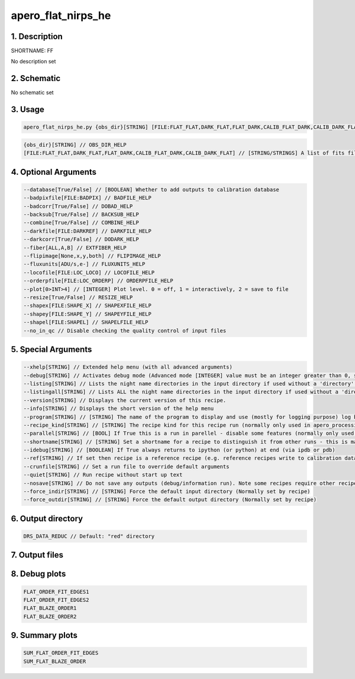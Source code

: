 
.. _recipes_nirps_he_ff:


################################################################################
apero_flat_nirps_he
################################################################################


1. Description
================================================================================


SHORTNAME: FF


No description set


2. Schematic
================================================================================


No schematic set


3. Usage
================================================================================


.. code-block:: 

    apero_flat_nirps_he.py {obs_dir}[STRING] [FILE:FLAT_FLAT,DARK_FLAT,FLAT_DARK,CALIB_FLAT_DARK,CALIB_DARK_FLAT] {options}


.. code-block:: 

     {obs_dir}[STRING] // OBS_DIR_HELP
     [FILE:FLAT_FLAT,DARK_FLAT,FLAT_DARK,CALIB_FLAT_DARK,CALIB_DARK_FLAT] // [STRING/STRINGS] A list of fits files to use separated by spaces. FLAT_FILES_HELP


4. Optional Arguments
================================================================================


.. code-block:: 

     --database[True/False] // [BOOLEAN] Whether to add outputs to calibration database
     --badpixfile[FILE:BADPIX] // BADFILE_HELP
     --badcorr[True/False] // DOBAD_HELP
     --backsub[True/False] // BACKSUB_HELP
     --combine[True/False] // COMBINE_HELP
     --darkfile[FILE:DARKREF] // DARKFILE_HELP
     --darkcorr[True/False] // DODARK_HELP
     --fiber[ALL,A,B] // EXTFIBER_HELP
     --flipimage[None,x,y,both] // FLIPIMAGE_HELP
     --fluxunits[ADU/s,e-] // FLUXUNITS_HELP
     --locofile[FILE:LOC_LOCO] // LOCOFILE_HELP
     --orderpfile[FILE:LOC_ORDERP] // ORDERPFILE_HELP
     --plot[0>INT>4] // [INTEGER] Plot level. 0 = off, 1 = interactively, 2 = save to file
     --resize[True/False] // RESIZE_HELP
     --shapex[FILE:SHAPE_X] // SHAPEXFILE_HELP
     --shapey[FILE:SHAPE_Y] // SHAPEYFILE_HELP
     --shapel[FILE:SHAPEL] // SHAPELFILE_HELP
     --no_in_qc // Disable checking the quality control of input files


5. Special Arguments
================================================================================


.. code-block:: 

     --xhelp[STRING] // Extended help menu (with all advanced arguments)
     --debug[STRING] // Activates debug mode (Advanced mode [INTEGER] value must be an integer greater than 0, setting the debug level)
     --listing[STRING] // Lists the night name directories in the input directory if used without a 'directory' argument or lists the files in the given 'directory' (if defined). Only lists up to 15 files/directories
     --listingall[STRING] // Lists ALL the night name directories in the input directory if used without a 'directory' argument or lists the files in the given 'directory' (if defined)
     --version[STRING] // Displays the current version of this recipe.
     --info[STRING] // Displays the short version of the help menu
     --program[STRING] // [STRING] The name of the program to display and use (mostly for logging purpose) log becomes date | {THIS STRING} | Message
     --recipe_kind[STRING] // [STRING] The recipe kind for this recipe run (normally only used in apero_processing.py)
     --parallel[STRING] // [BOOL] If True this is a run in parellel - disable some features (normally only used in apero_processing.py)
     --shortname[STRING] // [STRING] Set a shortname for a recipe to distinguish it from other runs - this is mainly for use with apero processing but will appear in the log database
     --idebug[STRING] // [BOOLEAN] If True always returns to ipython (or python) at end (via ipdb or pdb)
     --ref[STRING] // If set then recipe is a reference recipe (e.g. reference recipes write to calibration database as reference calibrations)
     --crunfile[STRING] // Set a run file to override default arguments
     --quiet[STRING] // Run recipe without start up text
     --nosave[STRING] // Do not save any outputs (debug/information run). Note some recipes require other recipesto be run. Only use --nosave after previous recipe runs have been run successfully at least once.
     --force_indir[STRING] // [STRING] Force the default input directory (Normally set by recipe)
     --force_outdir[STRING] // [STRING] Force the default output directory (Normally set by recipe)


6. Output directory
================================================================================


.. code-block:: 

    DRS_DATA_REDUC // Default: "red" directory


7. Output files
================================================================================


.. csv-table:: Outputs
   :file: rout_FF.csv
   :header-rows: 1
   :class: csvtable


8. Debug plots
================================================================================


.. code-block:: 

    FLAT_ORDER_FIT_EDGES1
    FLAT_ORDER_FIT_EDGES2
    FLAT_BLAZE_ORDER1
    FLAT_BLAZE_ORDER2


9. Summary plots
================================================================================


.. code-block:: 

    SUM_FLAT_ORDER_FIT_EDGES
    SUM_FLAT_BLAZE_ORDER


